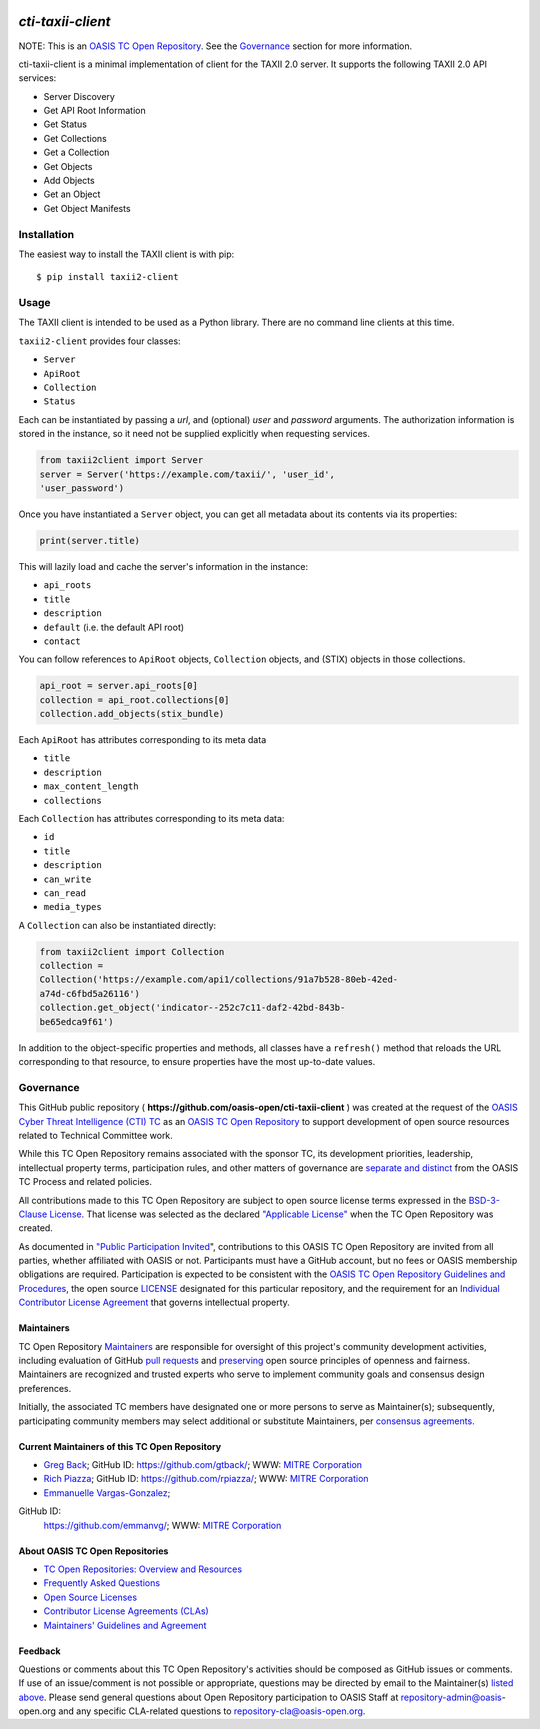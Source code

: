 |Build_Status| |Coverage| |Version|

====================
`cti-taxii-client`
====================

NOTE: This is an `OASIS TC Open Repository
<https://www.oasis-open.org/resources/open-repositories/>`_. See the
`Governance`_ section for more information.

cti-taxii-client is a minimal implementation of client for the TAXII
2.0 server.
It supports the following TAXII 2.0 API services:

- Server Discovery
- Get API Root Information
- Get Status
- Get Collections
- Get a Collection
- Get Objects
- Add Objects
- Get an Object
- Get Object Manifests

Installation
============

The easiest way to install the TAXII client is with pip::

  $ pip install taxii2-client


Usage
=====

The TAXII client is intended to be used as a Python library.  There
are no
command line clients at this time.

``taxii2-client`` provides four classes:

- ``Server``
- ``ApiRoot``
- ``Collection``
- ``Status``

Each can be instantiated by passing a `url`, and (optional) `user` and
`password` arguments. The authorization information is stored in the
instance,
so it need not be supplied explicitly when requesting services.

.. code:: python

    from taxii2client import Server
    server = Server('https://example.com/taxii/', 'user_id',
    'user_password')

Once you have instantiated a ``Server`` object, you can get all
metadata about
its contents via its properties:

.. code:: python

  print(server.title)

This will lazily load and cache the server's information in the
instance:

- ``api_roots``
- ``title``
- ``description``
- ``default`` (i.e. the default API root)
- ``contact``

You can follow references to ``ApiRoot`` objects,
``Collection`` objects, and (STIX) objects in those collections.

.. code:: python

  api_root = server.api_roots[0]
  collection = api_root.collections[0]
  collection.add_objects(stix_bundle)

Each ``ApiRoot`` has attributes corresponding to its meta data

- ``title``
- ``description``
- ``max_content_length``
- ``collections``

Each ``Collection`` has attributes corresponding to its meta data:

- ``id``
- ``title``
- ``description``
- ``can_write``
- ``can_read``
- ``media_types``

A ``Collection`` can also be instantiated directly:

.. code:: python

  from taxii2client import Collection
  collection =
  Collection('https://example.com/api1/collections/91a7b528-80eb-42ed-
  a74d-c6fbd5a26116')
  collection.get_object('indicator--252c7c11-daf2-42bd-843b-
  be65edca9f61')

In addition to the object-specific properties and methods, all classes
have a
``refresh()`` method that reloads the URL corresponding to that
resource, to
ensure properties have the most up-to-date values.

Governance
==========

This GitHub public repository (
**https://github.com/oasis-open/cti-taxii-client** ) was created at
the request
of the `OASIS Cyber Threat Intelligence (CTI) TC
<https://www.oasis-open.org/committees/cti/>`__ as an `OASIS TC Open
Repository
<https://www.oasis-open.org/resources/open-repositories/>`__ to
support
development of open source resources related to Technical Committee
work.

While this TC Open Repository remains associated with the sponsor TC,
its
development priorities, leadership, intellectual property terms,
participation
rules, and other matters of governance are `separate and distinct
<https://github.com/oasis-open/cti-taxii-
client/blob/master/CONTRIBUTING.md#governance-distinct-from-oasis-tc-
process>`__
from the OASIS TC Process and related policies.

All contributions made to this TC Open Repository are subject to open
source
license terms expressed in the `BSD-3-Clause License
<https://www.oasis-open.org/sites/www.oasis-open.org/files/BSD-3-
Clause.txt>`__.
That license was selected as the declared `"Applicable License"
<https://www.oasis-open.org/resources/open-repositories/licenses>`__
when the
TC Open Repository was created.

As documented in `"Public Participation Invited
<https://github.com/oasis-open/cti-taxii-
client/blob/master/CONTRIBUTING.md#public-participation-invited>`__",
contributions to this OASIS TC Open Repository are invited from all
parties,
whether affiliated with OASIS or not. Participants must have a GitHub
account,
but no fees or OASIS membership obligations are required.
Participation is
expected to be consistent with the `OASIS TC Open Repository
Guidelines and
Procedures
<https://www.oasis-open.org/policies-guidelines/open-repositories>`__,
the open
source `LICENSE
<https://github.com/oasis-open/cti-taxii-
client/blob/master/LICENSE>`__
designated for this particular repository, and the requirement for an
`Individual Contributor License Agreement
<https://www.oasis-open.org/resources/open-
repositories/cla/individual-cla>`__
that governs intellectual property.

Maintainers
-----------

TC Open Repository `Maintainers
<https://www.oasis-open.org/resources/open-repositories/maintainers-
guide>`__
are responsible for oversight of this project's community development
activities, including evaluation of GitHub `pull requests
<https://github.com/oasis-open/cti-taxii-
client/blob/master/CONTRIBUTING.md#fork-and-pull-collaboration-
model>`__
and `preserving
<https://www.oasis-open.org/policies-guidelines/open-
repositories#repositoryManagement>`__
open source principles of openness and fairness. Maintainers are
recognized and
trusted experts who serve to implement community goals and consensus
design
preferences.

Initially, the associated TC members have designated one or more
persons to
serve as Maintainer(s); subsequently, participating community members
may select
additional or substitute Maintainers, per `consensus agreements
<https://www.oasis-open.org/resources/open-repositories/maintainers-
guide#additionalMaintainers>`__.

Current Maintainers of this TC Open Repository
-------------------------------------------

-  `Greg Back <mailto:gback@mitre.org>`__; GitHub ID:
   https://github.com/gtback/; WWW: `MITRE
   Corporation <https://www.mitre.org/>`__
-  `Rich Piazza <mailto:rpiazza@mitre.org>`__; GitHub ID:
   https://github.com/rpiazza/; WWW: `MITRE
   Corporation <https://www.mitre.org/>`__
-  `Emmanuelle Vargas-Gonzalez <mailto:emmanuelle@mitre.org>`__;
GitHub ID:
   https://github.com/emmanvg/; WWW: `MITRE
   Corporation <https://www.mitre.org/>`__

About OASIS TC Open Repositories
-----------------------------

-  `TC Open Repositories: Overview and
   Resources <https://www.oasis-open.org/resources/open-
   repositories/>`__
-  `Frequently Asked
   Questions <https://www.oasis-open.org/resources/open-
   repositories/faq>`__
-  `Open Source
   Licenses <https://www.oasis-open.org/resources/open-
   repositories/licenses>`__
-  `Contributor License Agreements
   (CLAs) <https://www.oasis-open.org/resources/open-
   repositories/cla>`__
-  `Maintainers' Guidelines and
   Agreement <https://www.oasis-open.org/resources/open-
   repositories/maintainers-guide>`__

Feedback
--------

Questions or comments about this TC Open Repository's activities
should be composed
as GitHub issues or comments. If use of an issue/comment is not
possible or
appropriate, questions may be directed by email to the Maintainer(s)
`listed
above <#currentMaintainers>`__. Please send general questions about
Open
Repository participation to OASIS Staff at repository-admin@oasis-
open.org and
any specific CLA-related questions to repository-cla@oasis-open.org.

.. |Build_Status| image:: https://travis-ci.org/oasis-open/cti-taxii-client.svg?branch=master
   :target: https://travis-ci.org/oasis-open/cti-taxii-client
.. |Coverage| image:: https://codecov.io/gh/oasis-open/cti-taxii-client/branch/master/graph/badge.svg
   :target: https://codecov.io/gh/oasis-open/cti-taxii-client
.. |Version| image:: https://img.shields.io/pypi/v/taxii2-client.svg?maxAge=3600
   :target: https://pypi.python.org/pypi/taxii2-client/
